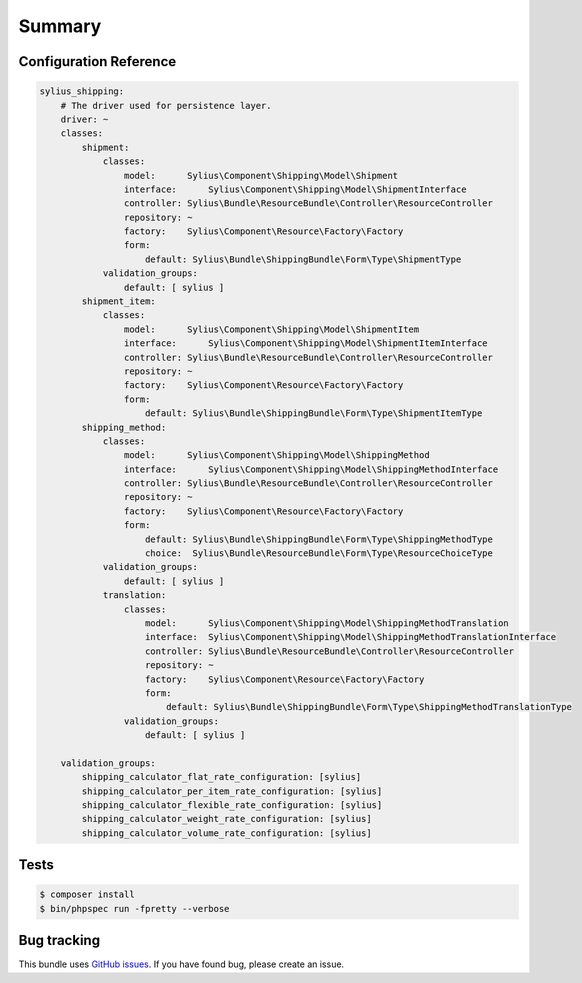 Summary
=======

Configuration Reference
-----------------------

.. code-block:: yaml

    sylius_shipping:
        # The driver used for persistence layer.
        driver: ~
        classes:
            shipment:
                classes:
                    model:      Sylius\Component\Shipping\Model\Shipment
                    interface:      Sylius\Component\Shipping\Model\ShipmentInterface
                    controller: Sylius\Bundle\ResourceBundle\Controller\ResourceController
                    repository: ~
                    factory:    Sylius\Component\Resource\Factory\Factory
                    form:
                        default: Sylius\Bundle\ShippingBundle\Form\Type\ShipmentType
                validation_groups:
                    default: [ sylius ]
            shipment_item:
                classes:
                    model:      Sylius\Component\Shipping\Model\ShipmentItem
                    interface:      Sylius\Component\Shipping\Model\ShipmentItemInterface
                    controller: Sylius\Bundle\ResourceBundle\Controller\ResourceController
                    repository: ~
                    factory:    Sylius\Component\Resource\Factory\Factory
                    form:
                        default: Sylius\Bundle\ShippingBundle\Form\Type\ShipmentItemType
            shipping_method:
                classes:
                    model:      Sylius\Component\Shipping\Model\ShippingMethod
                    interface:      Sylius\Component\Shipping\Model\ShippingMethodInterface
                    controller: Sylius\Bundle\ResourceBundle\Controller\ResourceController
                    repository: ~
                    factory:    Sylius\Component\Resource\Factory\Factory
                    form:
                        default: Sylius\Bundle\ShippingBundle\Form\Type\ShippingMethodType
                        choice:  Sylius\Bundle\ResourceBundle\Form\Type\ResourceChoiceType
                validation_groups:
                    default: [ sylius ]
                translation:
                    classes:
                        model:      Sylius\Component\Shipping\Model\ShippingMethodTranslation
                        interface:  Sylius\Component\Shipping\Model\ShippingMethodTranslationInterface
                        controller: Sylius\Bundle\ResourceBundle\Controller\ResourceController
                        repository: ~
                        factory:    Sylius\Component\Resource\Factory\Factory
                        form:
                            default: Sylius\Bundle\ShippingBundle\Form\Type\ShippingMethodTranslationType
                    validation_groups:
                        default: [ sylius ]

        validation_groups:
            shipping_calculator_flat_rate_configuration: [sylius]
            shipping_calculator_per_item_rate_configuration: [sylius]
            shipping_calculator_flexible_rate_configuration: [sylius]
            shipping_calculator_weight_rate_configuration: [sylius]
            shipping_calculator_volume_rate_configuration: [sylius]

Tests
-----

.. code-block:: bash

    $ composer install
    $ bin/phpspec run -fpretty --verbose

Bug tracking
------------

This bundle uses `GitHub issues <https://github.com/Sylius/Sylius/issues>`_.
If you have found bug, please create an issue.
